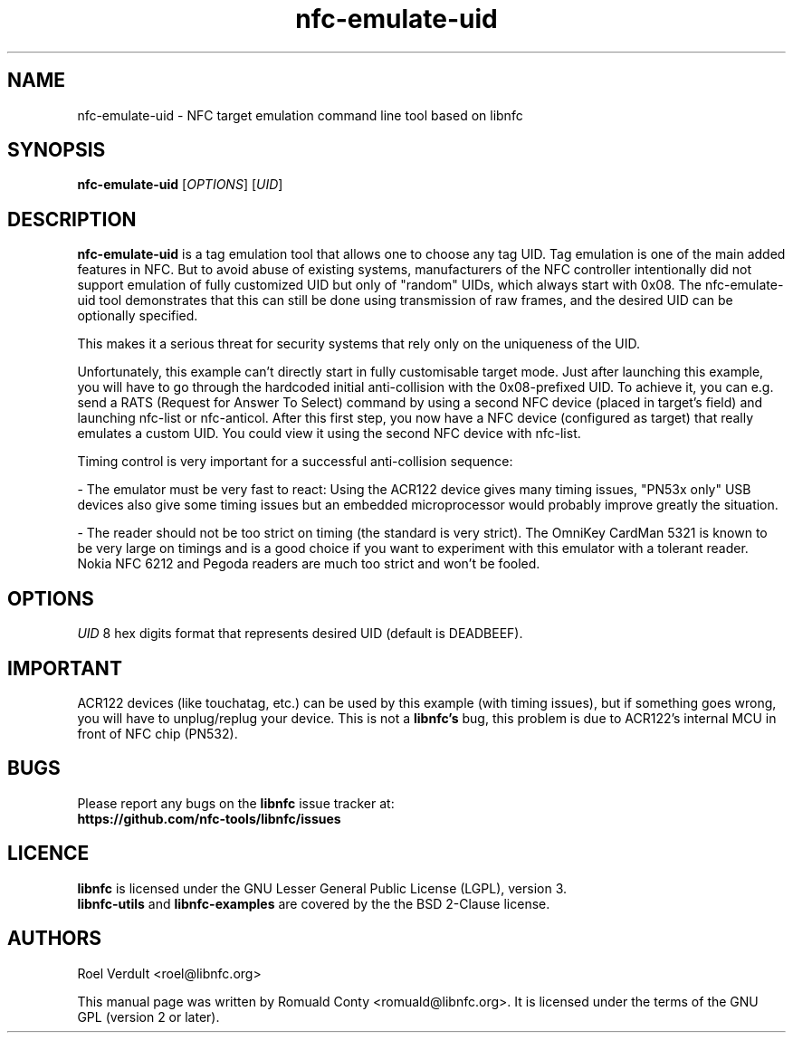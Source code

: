 .TH nfc-emulate-uid 1 "June 26, 2009" "libnfc" "libnfc's examples"
.SH NAME
nfc-emulate-uid \- NFC target emulation command line tool based on libnfc
.SH SYNOPSIS
.B nfc-emulate-uid
.RI [ OPTIONS ]
.RI [ UID ]
.SH DESCRIPTION
.B nfc-emulate-uid
is a tag emulation tool that allows one to choose any tag UID. Tag emulation is one
of the main added features in NFC. But to avoid abuse of existing systems,
manufacturers of the NFC controller intentionally did not support emulation of
fully customized UID but only of "random" UIDs, which always start with 0x08.
The nfc-emulate-uid tool demonstrates that this can still be done using
transmission of raw frames, and the desired UID can be optionally specified.

This makes it a serious threat for security systems that rely only on the
uniqueness of the UID.

Unfortunately, this example can't directly start in fully customisable
target mode. Just after launching this example, you will have to go through
the hardcoded initial anti-collision with the 0x08-prefixed UID.
To achieve it, you can e.g. send a RATS (Request for Answer To Select) command
by using a second NFC device (placed in target's field) and launching nfc-list 
or nfc-anticol. After this first step, you now have a NFC device (configured
as target) that really emulates a custom UID.
You could view it using the second NFC device with nfc-list.

Timing control is very important for a successful anti-collision sequence:

- The emulator must be very fast to react:
Using the ACR122 device gives many timing issues, "PN53x only" USB
devices also give some timing issues but an embedded microprocessor
would probably improve greatly the situation.

- The reader should not be too strict on timing (the standard is very
strict). The OmniKey CardMan 5321 is known to be very large on
timings and is a good choice if you want to experiment with this
emulator with a tolerant reader.
Nokia NFC 6212 and Pegoda readers are much too strict and won't be fooled.

.SH OPTIONS
.IR UID
8 hex digits format that represents desired UID (default is DEADBEEF).

.SH IMPORTANT
ACR122 devices (like touchatag, etc.) can be used by this example (with timing
issues), but if something goes wrong, you will have to unplug/replug your
device. This is not a
.B libnfc's
bug, this problem is due to ACR122's internal MCU in front of NFC chip (PN532).
.SH BUGS
Please report any bugs on the
.B libnfc
issue tracker at:
.br
.BR https://github.com/nfc-tools/libnfc/issues
.SH LICENCE
.B libnfc
is licensed under the GNU Lesser General Public License (LGPL), version 3.
.br
.B libnfc-utils
and
.B libnfc-examples
are covered by the the BSD 2-Clause license.
.SH AUTHORS
Roel Verdult <roel@libnfc.org>
.PP
This manual page was written by Romuald Conty <romuald@libnfc.org>.
It is licensed under the terms of the GNU GPL (version 2 or later).
